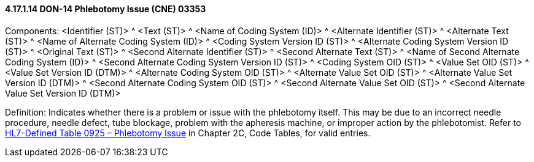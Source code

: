 ==== 4.17.1.14 DON-14 Phlebotomy Issue (CNE) 03353

Components: <Identifier (ST)> ^ <Text (ST)> ^ <Name of Coding System (ID)> ^ <Alternate Identifier (ST)> ^ <Alternate Text (ST)> ^ <Name of Alternate Coding System (ID)> ^ <Coding System Version ID (ST)> ^ <Alternate Coding System Version ID (ST)> ^ <Original Text (ST)> ^ <Second Alternate Identifier (ST)> ^ <Second Alternate Text (ST)> ^ <Name of Second Alternate Coding System (ID)> ^ <Second Alternate Coding System Version ID (ST)> ^ <Coding System OID (ST)> ^ <Value Set OID (ST)> ^ <Value Set Version ID (DTM)> ^ <Alternate Coding System OID (ST)> ^ <Alternate Value Set OID (ST)> ^ <Alternate Value Set Version ID (DTM)> ^ <Second Alternate Coding System OID (ST)> ^ <Second Alternate Value Set OID (ST)> ^ <Second Alternate Value Set Version ID (DTM)>

Definition: Indicates whether there is a problem or issue with the phlebotomy itself. This may be due to an incorrect needle procedure, needle defect, tube blockage, problem with the apheresis machine, or improper action by the phlebotomist. Refer to file:///E:\V2\v2.9%20final%20Nov%20from%20Frank\V29_CH02C_Tables.docx#HL70925[HL7-Defined Table 0925 – Phlebotomy Issue] in Chapter 2C, Code Tables, for valid entries.

